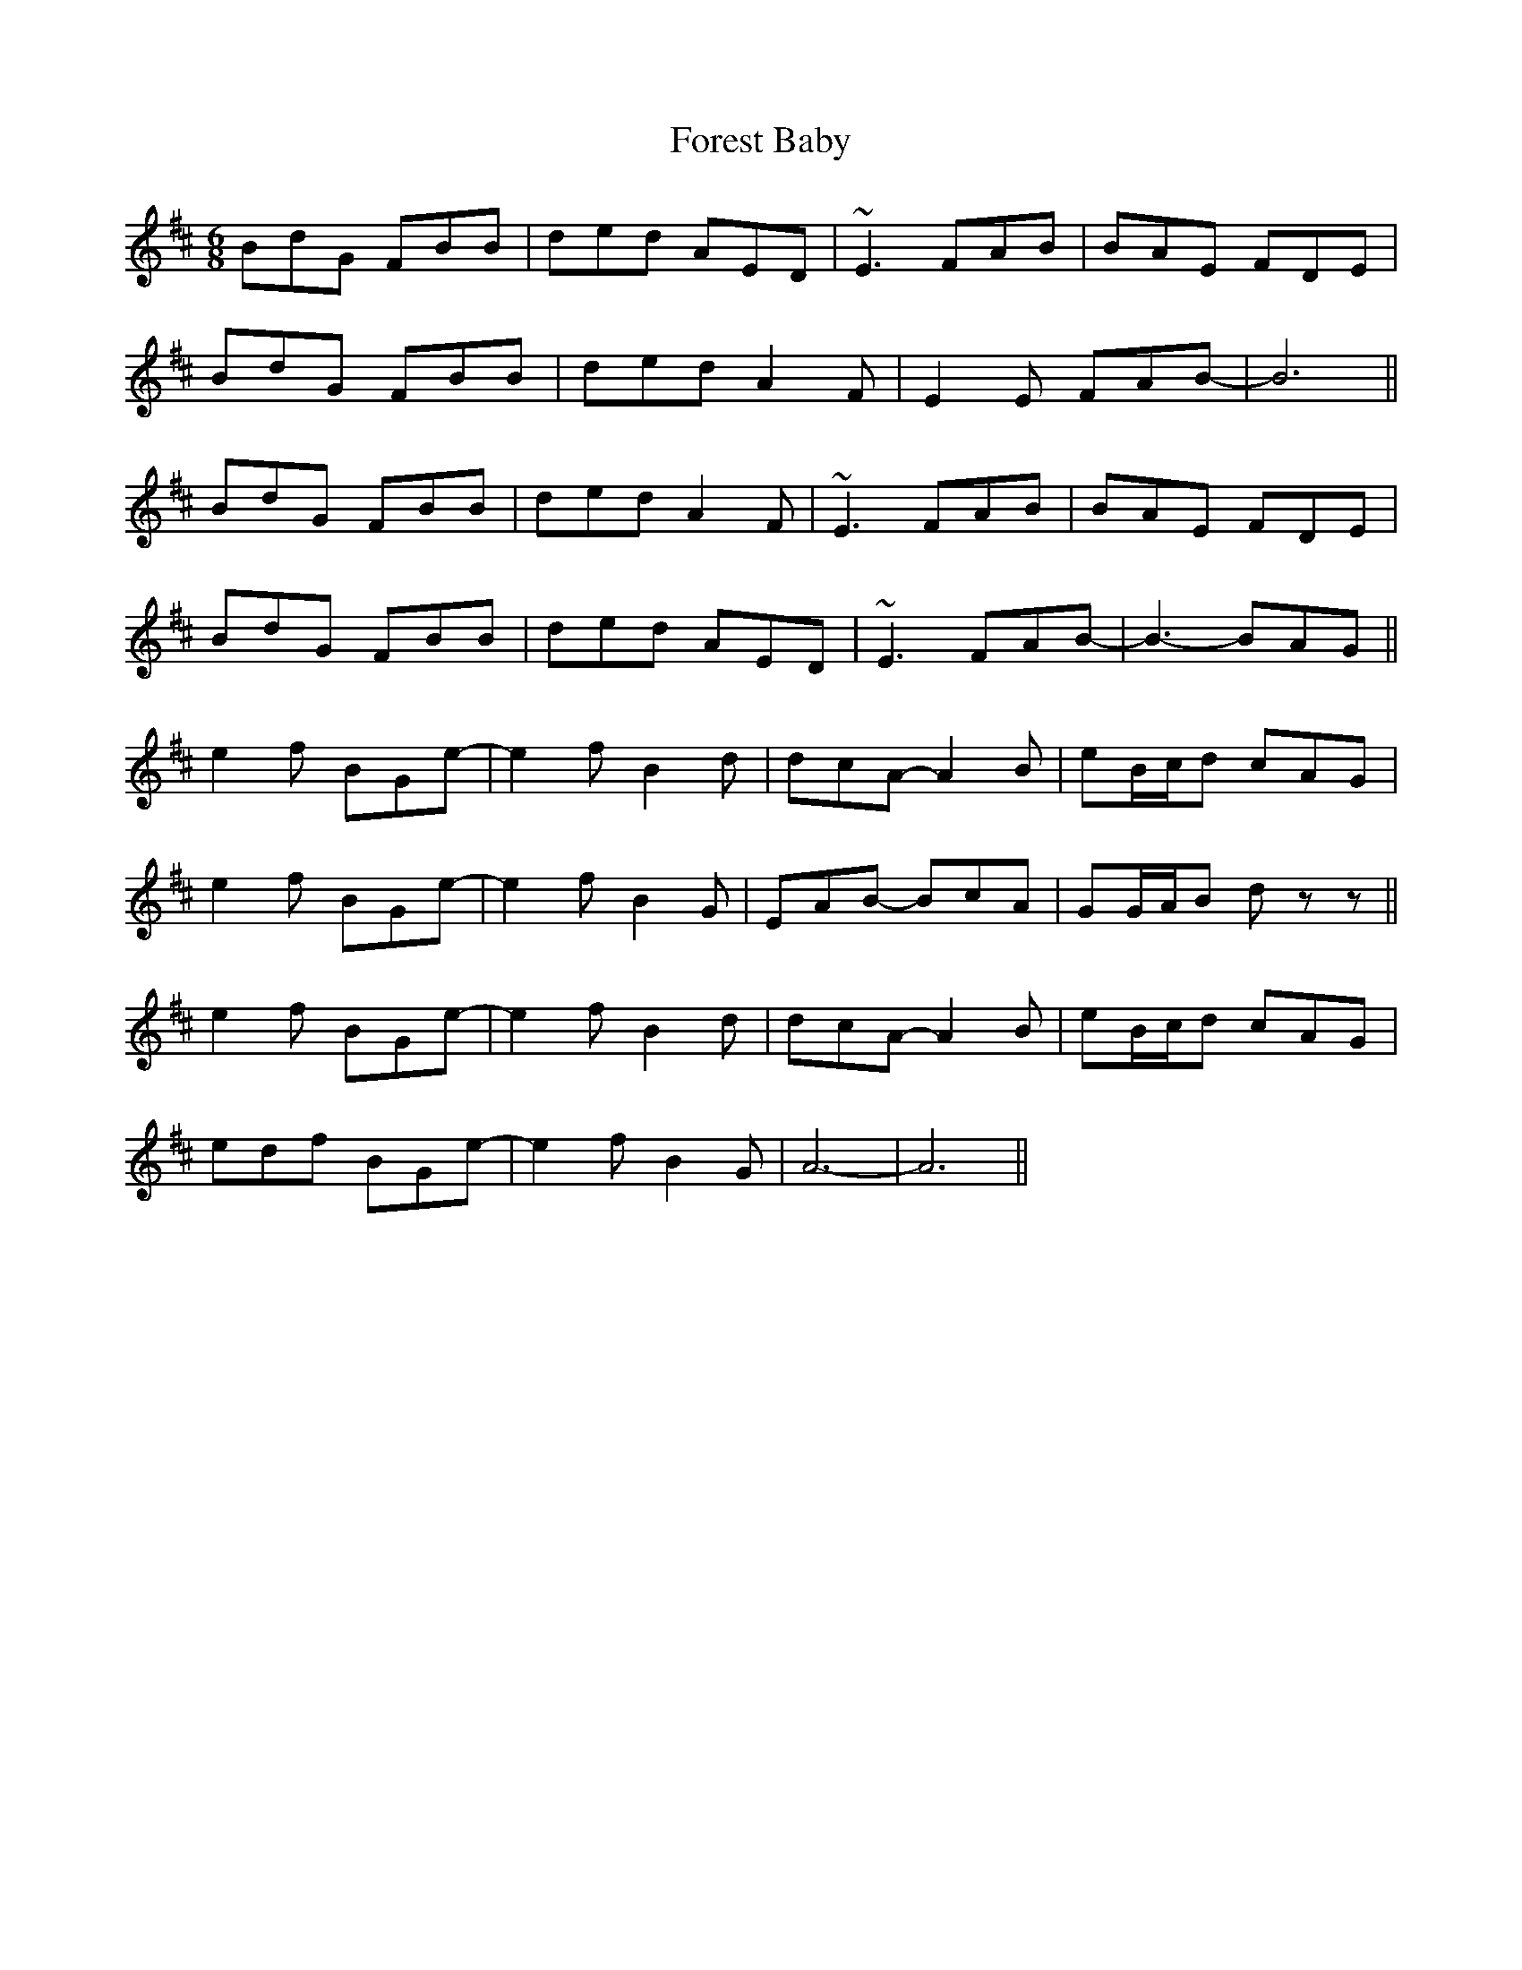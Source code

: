 X: 13731
T: Forest Baby
R: jig
M: 6/8
K: Dmajor
BdG FBB|ded AED|~E3 FAB|BAE FDE|
BdG FBB|ded A2F|E2E FAB-|B6||
BdG FBB|ded A2F|~E3 FAB|BAE FDE|
BdG FBB|ded AED|~E3 FAB-|B3-BAG||
e2f BGe-|e2fB2d|dcA- A2B|eB/c/d cAG|
e2f BGe-|e2fB2G|EAB- BcA|GG/A/B dzz||
e2f BGe-|e2fB2d|dcA-A2B|eB/c/d cAG|
edf BGe-|e2f B2G|A6-|A6||

